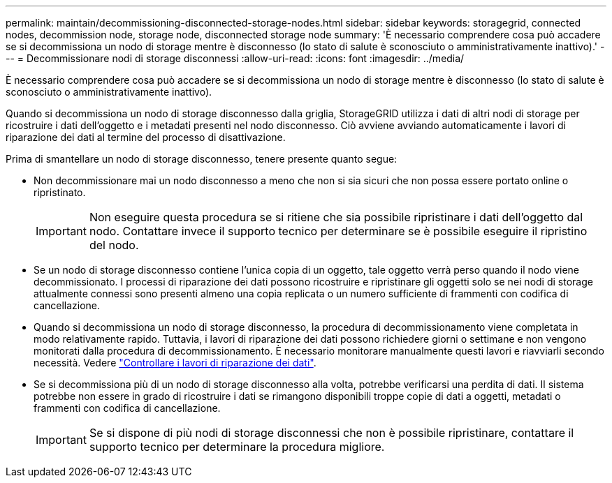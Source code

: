 ---
permalink: maintain/decommissioning-disconnected-storage-nodes.html 
sidebar: sidebar 
keywords: storagegrid, connected nodes, decommission node, storage node, disconnected storage node 
summary: 'È necessario comprendere cosa può accadere se si decommissiona un nodo di storage mentre è disconnesso (lo stato di salute è sconosciuto o amministrativamente inattivo).' 
---
= Decommissionare nodi di storage disconnessi
:allow-uri-read: 
:icons: font
:imagesdir: ../media/


[role="lead"]
È necessario comprendere cosa può accadere se si decommissiona un nodo di storage mentre è disconnesso (lo stato di salute è sconosciuto o amministrativamente inattivo).

Quando si decommissiona un nodo di storage disconnesso dalla griglia, StorageGRID utilizza i dati di altri nodi di storage per ricostruire i dati dell'oggetto e i metadati presenti nel nodo disconnesso. Ciò avviene avviando automaticamente i lavori di riparazione dei dati al termine del processo di disattivazione.

Prima di smantellare un nodo di storage disconnesso, tenere presente quanto segue:

* Non decommissionare mai un nodo disconnesso a meno che non si sia sicuri che non possa essere portato online o ripristinato.
+

IMPORTANT: Non eseguire questa procedura se si ritiene che sia possibile ripristinare i dati dell'oggetto dal nodo. Contattare invece il supporto tecnico per determinare se è possibile eseguire il ripristino del nodo.

* Se un nodo di storage disconnesso contiene l'unica copia di un oggetto, tale oggetto verrà perso quando il nodo viene decommissionato. I processi di riparazione dei dati possono ricostruire e ripristinare gli oggetti solo se nei nodi di storage attualmente connessi sono presenti almeno una copia replicata o un numero sufficiente di frammenti con codifica di cancellazione.
* Quando si decommissiona un nodo di storage disconnesso, la procedura di decommissionamento viene completata in modo relativamente rapido. Tuttavia, i lavori di riparazione dei dati possono richiedere giorni o settimane e non vengono monitorati dalla procedura di decommissionamento. È necessario monitorare manualmente questi lavori e riavviarli secondo necessità. Vedere link:checking-data-repair-jobs.html["Controllare i lavori di riparazione dei dati"].
* Se si decommissiona più di un nodo di storage disconnesso alla volta, potrebbe verificarsi una perdita di dati. Il sistema potrebbe non essere in grado di ricostruire i dati se rimangono disponibili troppe copie di dati a oggetti, metadati o frammenti con codifica di cancellazione.
+

IMPORTANT: Se si dispone di più nodi di storage disconnessi che non è possibile ripristinare, contattare il supporto tecnico per determinare la procedura migliore.


